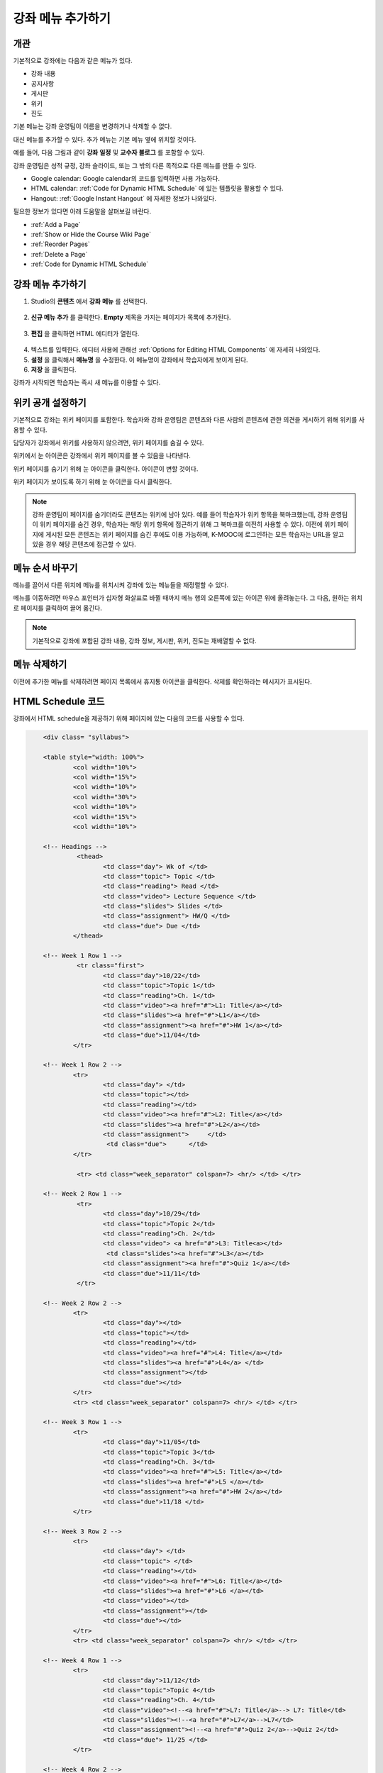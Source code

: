.. _Adding Pages to a Course:

###########################
강좌 메뉴 추가하기
###########################


*******************
개관
*******************

기본적으로 강좌에는 다음과 같은 메뉴가 있다.

* 강좌 내용
* 공지사항
* 게시판
* 위키
* 진도

기본 메뉴는 강좌 운영팀이 이름을 변경하거나 삭제할 수 없다. 

대신 메뉴를 추가할 수 있다. 추가 메뉴는 기본 메뉴 옆에 위치할 것이다.

예를 들어, 다음 그림과 같이 **강좌 일정** 및 **교수자 블로그** 를 포함할 수 있다.

.. image:: ../../../shared/building_and_running_chapters/Images/page_bar_lms.png
 :alt: Image of the page bar in the LMS

강좌 운영팀은 성적 규정, 강좌 슬라이드, 또는 그 밖의 다른 목적으로 다른 메뉴를 만들 수 있다.

* Google calendar: Google calendar의 코드를 입력하면 사용 가능하다. 

* HTML calendar: :ref:`Code for Dynamic HTML Schedule` 에 있는 템플릿을 활용할 수 있다.

* Hangout:  :ref:`Google Instant Hangout` 에 자세한 정보가 나와있다.

필요한 정보가 있다면 아래 도움말을 살펴보길 바란다. 

* :ref:`Add a Page`
* :ref:`Show or Hide the Course Wiki Page`
* :ref:`Reorder Pages`
* :ref:`Delete a Page`
* :ref:`Code for Dynamic HTML Schedule`


.. _`Add a Page`:

****************
강좌 메뉴 추가하기
****************

#. Studio의 **콘텐츠** 에서 **강좌 메뉴** 를 선택한다. 

  .. image:: ../../../shared/building_and_running_chapters/Images/pages_page.png
   :alt: Image of the Pages screen


2. **신규 메뉴 추가** 를 클릭한다. **Empty** 제목을 가지는 페이지가 목록에 추가된다.

  .. image:: ../../../shared/building_and_running_chapters/Images/pages_empty.png
   :alt: Image of the Pages screen with a new Empty page

3. **편집** 을 클릭하면 HTML 에디터가 열린다.

  .. image:: ../../../shared/building_and_running_chapters/Images/pages_editor.png
   :alt: Image of the Page editor

4. 텍스트를 입력한다. 에디터 사용에 관해선 :ref:`Options for Editing HTML Components` 에 자세히 나와있다.
#. **설정** 을 클릭해서 **메뉴명** 을 수정한다. 이 메뉴명이 강좌에서 학습자에게 보이게 된다.
#. **저장** 을 클릭한다. 

강좌가 시작되면 학습자는 즉시 새 메뉴를 이용할 수 있다.

.. _Show or Hide the Course Wiki Page:

************************************************
위키 공개 설정하기
************************************************

기본적으로 강좌는 위키 페이지를 포함한다. 학습자와 강좌 운영팀은 콘텐츠와 다른 사람의 콘텐츠에 관한 의견을 게시하기 위해 위키를 사용할 수 있다.

담당자가 강좌에서 위키를 사용하지 않으려면, 위키 페이지를 숨길 수 있다.

위키에서 눈 아이콘은 강좌에서 위키 페이지를 볼 수 있음을 나타낸다.

.. image:: ../../../shared/building_and_running_chapters/Images/pages_wiki_on.png
 :alt: Image of the Pages page with the Wiki made visible

위키 페이지를 숨기기 위해 눈 아이콘을 클릭한다. 아이콘이 변할 것이다.

.. image:: ../../../shared/building_and_running_chapters/Images/pages_wiki_off.png
 :alt: Image of the Pages page with the Wiki made visible

위키 페이지가 보이도록 하기 위해 눈 아이콘을 다시 클릭한다.

.. note:: 강좌 운영팀이 페이지를 숨기더라도 콘텐츠는 위키에 남아 있다. 예를 들어 학습자가 위키 항목을 북마크했는데, 강좌 운영팀이 위키 페이지를 숨긴 경우, 학습자는 해당 위키 항목에 접근하기 위해 그 북마크를 여전히 사용할 수 있다. 이전에 위키 페이지에 게시된 모든 콘텐츠는 위키 페이지를 숨긴 후에도 이용 가능하며, K-MOOC에 로그인하는 모든 학습자는 URL을 알고 있을 경우 해당 콘텐츠에 접근할 수 있다. 

.. _Reorder Pages:

****************
메뉴 순서 바꾸기
****************

메뉴를 끌어서 다른 위치에 메뉴를 위치시켜 강좌에 있는 메뉴들을 재정렬할 수 있다.

메뉴를 이동하려면 마우스 포인터가 십자형 화살표로 바뀔 때까지 메뉴 행의 오른쪽에 있는 아이콘 위에 올려놓는다. 그 다음, 원하는 위치로 페이지를 클릭하여 끌어 옮긴다.

.. note:: 기본적으로 강좌에 포함된 강좌 내용, 강좌 정보, 게시판, 위키, 진도는 재배열할 수 없다. 

.. _Delete a Page:

****************
메뉴 삭제하기
****************

이전에 추가한 메뉴를 삭제하려면 페이지 목록에서 휴지통 아이콘을 클릭한다. 삭제를 확인하라는 메시지가 표시된다.

.. _Code for Dynamic HTML Schedule:

********************************
HTML Schedule 코드
********************************

강좌에서 HTML schedule을 제공하기 위해 페이지에 있는 다음의 코드를 사용할 수 있다.

.. code-block:: html


	<div class= "syllabus">

	<table style="width: 100%">
 		<col width="10%">
 		<col width="15%">
  		<col width="10%">
  		<col width="30%">
  		<col width="10%">
  		<col width="15%">
  		<col width="10%">
  
	<!-- Headings -->
 		 <thead>
    			<td class="day"> Wk of </td>
   			<td class="topic"> Topic </td>
   			<td class="reading"> Read </td>
    			<td class="video"> Lecture Sequence </td>	
    			<td class="slides"> Slides </td>
    			<td class="assignment"> HW/Q </td>
			<td class="due"> Due </td>
  		</thead>
  
	<!-- Week 1 Row 1 -->
 		 <tr class="first">
   			<td class="day">10/22</td>
			<td class="topic">Topic 1</td>
			<td class="reading">Ch. 1</td>
    			<td class="video"><a href="#">L1: Title</a></td>
    			<td class="slides"><a href="#">L1</a></td>
    			<td class="assignment"><a href="#">HW 1</a></td>
    			<td class="due">11/04</td>
  		</tr>
  
	<!-- Week 1 Row 2 -->
    		<tr>
    			<td class="day"> </td>
    			<td class="topic"></td>
    			<td class="reading"></td>
    			<td class="video"><a href="#">L2: Title</a></td>
    			<td class="slides"><a href="#">L2</a></td>
    			<td class="assignment">     </td>
   			 <td class="due">      </td>
  		</tr>

   		 <tr> <td class="week_separator" colspan=7> <hr/> </td> </tr>
  
	<!-- Week 2 Row 1 -->
 		 <tr>
    			<td class="day">10/29</td>
    			<td class="topic">Topic 2</td>
    			<td class="reading">Ch. 2</td>
    			<td class="video"> <a href="#">L3: Title<a></td>
   			 <td class="slides"><a href="#">L3</a></td>
    			<td class="assignment"><a href="#">Quiz 1</a></td>
    			<td class="due">11/11</td>
 		 </tr>
  
	<!-- Week 2 Row 2 -->
 		<tr>
  			<td class="day"></td>
    			<td class="topic"></td>
    			<td class="reading"></td>
    			<td class="video"><a href="#">L4: Title</a></td>
    			<td class="slides"><a href="#">L4</a> </td>
    			<td class="assignment"></td>
    			<td class="due"></td>
  		</tr>
  		<tr> <td class="week_separator" colspan=7> <hr/> </td> </tr>
  
	<!-- Week 3 Row 1 -->
  		<tr>
    			<td class="day">11/05</td>
    			<td class="topic">Topic 3</td>
    			<td class="reading">Ch. 3</td>
    			<td class="video"><a href="#">L5: Title</a></td>
    			<td class="slides"><a href="#">L5 </a></td>
    			<td class="assignment"><a href="#">HW 2</a></td>
    			<td class="due">11/18 </td>
  		</tr>
  
	<!-- Week 3 Row 2 -->
		<tr>
    			<td class="day"> </td>
    			<td class="topic"> </td>
    			<td class="reading"></td>
    			<td class="video"><a href="#">L6: Title</a></td>
    			<td class="slides"><a href="#">L6 </a></td>
    			<td class="video"></td>
    			<td class="assignment"></td>
    			<td class="due"></td>
  		</tr>
  		<tr> <td class="week_separator" colspan=7> <hr/> </td> </tr>
  
	<!-- Week 4 Row 1 -->
  		<tr>
    			<td class="day">11/12</td>
    			<td class="topic">Topic 4</td>
    			<td class="reading">Ch. 4</td>
    			<td class="video"><!--<a href="#">L7: Title</a>--> L7: Title</td>
    			<td class="slides"><!--<a href="#">L7</a>-->L7</td>
    			<td class="assignment"><!--<a href="#">Quiz 2</a>-->Quiz 2</td>
    			<td class="due"> 11/25 </td>
  		</tr>
  
	<!-- Week 4 Row 2 -->
    		<tr>
    			<td class="day"></td>
    			<td class="topic"></td>
    			<td class="reading"></td>
    			<td class="video"><!--<a href="#">L8: Title</a>-->L8: Title</td>
    			<td class="slides"><!--<a href="#">L8</a>-->L8</td>
    			<td class="assignment"></td>
    			<td class="due"></td>
  		</tr>
  		<tr> <td class="week_separator" colspan=7> <hr/> </td> </tr>
  
	<!-- Week 5 Row 1 -->
  		<tr>
    			<td class="day">11/19</td>
    			<td class="topic">Topic 5</td>
    			<td class="reading">Ch. 5</td>
    			<td class="video"><!--<a href="#">L9: Title</a>-->L9: Title</td>
    			<td class="slides"><!--<a href="#">L9</a>-->L9</td>
    <			td class="assignment"><!--<a href="#">HW 3</a>-->HW 3</td>
    			<td class="due"> 12/02 </td>
  		</tr>
  
	<!-- Week 5 Row 2 -->
   		<tr>
    			<td class="day"></td>
    			<td class="topic"></td>
    			<td class="reading"></td>
    			<td class="video"><!--<a href="#">L10: Title</a>-->L10: Title</td>
    			<td class="slides"><!--<a href="#">L10</a>-->L10 </td>
    			<td class="assignment"></td>
    			<td class="due"></td>
  		</tr>
  		<tr> <td class="week_separator" colspan=7> <hr/> </td> </tr>
  
	<!-- Week 6 Row 1 -->
  		<tr>
    			<td class="day">11/26</td>
    			<td class="topic">Topic 6</td>
    			<td class="reading">Ch. 6</td>
    			<td class="video"><!--<a href="#"><L11: Title</a>-->L11: Title </td>
    			<td class="slides"><!--<a href="#">L11</a>-->L11</td>
    			<td class="assignment"><!--<a href="#">HW 4</a>-->HW 4</td>
    			<td class="due">12/09</td>
  		</tr>
  
	<!-- Week 6 Row 2 -->
    		<tr>
			<td class="day"> </td>
    			<td class="topic"> </td>
    			<td class="reading"></td>
    			<td class="video"><!--<a href="#">L12: Title</a>-->L12: Title</td>
    			<td class="slides"><!--<a href="#">L12</a>-->L12</td>
    			<td class="assignment"></td>
    			<td class="due">      </td>
		</tr>

	</table>
	</div>


